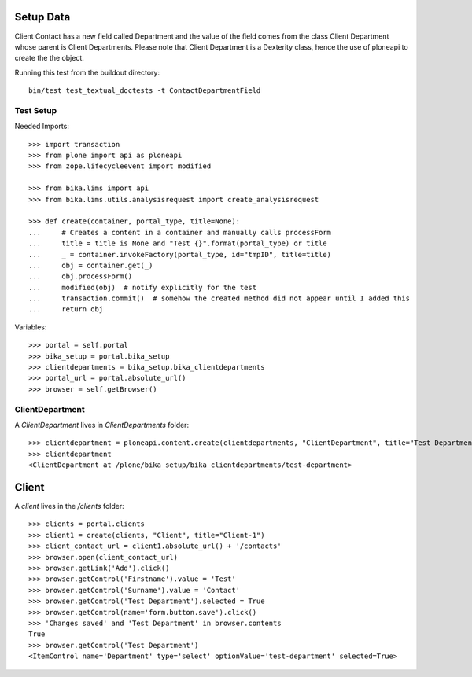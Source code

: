 Setup Data
==========

Client Contact has a new field called Department and the value of the field
comes from the class Client Department whose parent is Client Departments.
Please note that Client Department is a Dexterity class, hence the use of 
ploneapi to create the the object.

Running this test from the buildout directory::

    bin/test test_textual_doctests -t ContactDepartmentField


Test Setup
----------

Needed Imports::

    >>> import transaction
    >>> from plone import api as ploneapi
    >>> from zope.lifecycleevent import modified

    >>> from bika.lims import api
    >>> from bika.lims.utils.analysisrequest import create_analysisrequest

    >>> def create(container, portal_type, title=None):
    ...     # Creates a content in a container and manually calls processForm
    ...     title = title is None and "Test {}".format(portal_type) or title
    ...     _ = container.invokeFactory(portal_type, id="tmpID", title=title)
    ...     obj = container.get(_)
    ...     obj.processForm()
    ...     modified(obj)  # notify explicitly for the test
    ...     transaction.commit()  # somehow the created method did not appear until I added this
    ...     return obj


Variables::

    >>> portal = self.portal
    >>> bika_setup = portal.bika_setup
    >>> clientdepartments = bika_setup.bika_clientdepartments
    >>> portal_url = portal.absolute_url()
    >>> browser = self.getBrowser()


ClientDepartment
----------------

A `ClientDepartment` lives in `ClientDepartments` folder::

    >>> clientdepartment = ploneapi.content.create(clientdepartments, "ClientDepartment", title="Test Department")
    >>> clientdepartment
    <ClientDepartment at /plone/bika_setup/bika_clientdepartments/test-department>

Client
======

A `client` lives in the `/clients` folder::

    >>> clients = portal.clients
    >>> client1 = create(clients, "Client", title="Client-1")
    >>> client_contact_url = client1.absolute_url() + '/contacts'
    >>> browser.open(client_contact_url)
    >>> browser.getLink('Add').click()
    >>> browser.getControl('Firstname').value = 'Test'
    >>> browser.getControl('Surname').value = 'Contact'
    >>> browser.getControl('Test Department').selected = True
    >>> browser.getControl(name='form.button.save').click()
    >>> 'Changes saved' and 'Test Department' in browser.contents
    True
    >>> browser.getControl('Test Department')
    <ItemControl name='Department' type='select' optionValue='test-department' selected=True>
